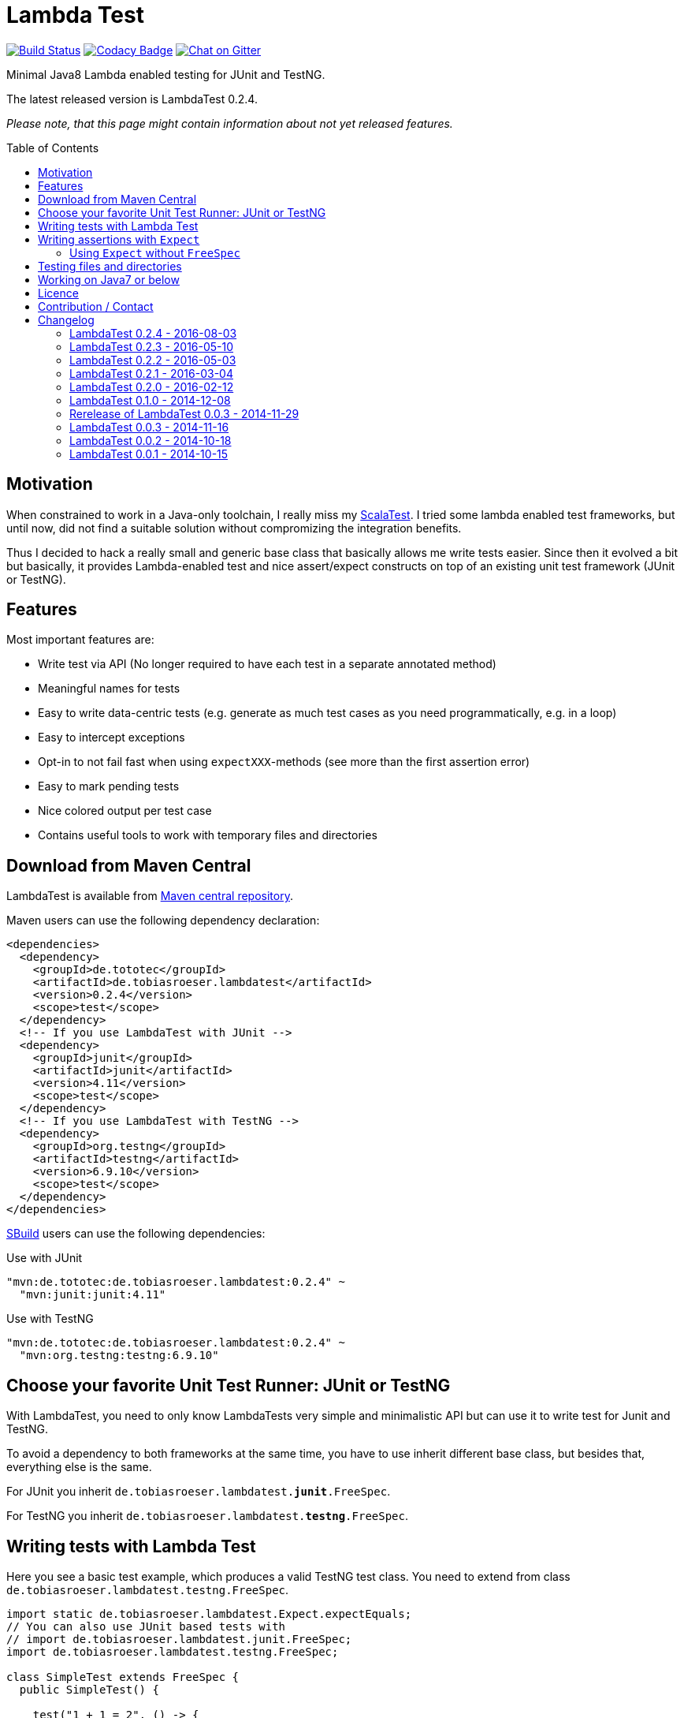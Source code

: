 = Lambda Test
:toc:
:toc-placement: preamble
:lambdatestversion: 0.2.4
:testngversion: 6.9.10
:junitversion: 4.11

image:https://travis-ci.org/lefou/LambdaTest.svg?branch=master["Build Status", link="https://travis-ci.org/lefou/LambdaTest"]
image:https://www.codacy.com/project/badge/b05b1dc99f98423eb05862de7fcf3662["Codacy Badge", link="https://www.codacy.com/public/lepetitfou_3463/LambdaTest"]
image:https://badges.gitter.im/lefou/LambdaTest.svg["Chat on Gitter", link="https://gitter.im/lefou/LambdaTest"]

Minimal Java8 Lambda enabled testing for JUnit and TestNG.

The latest released version is LambdaTest {lambdatestversion}.


_Please note, that this page might contain information about not yet released features._

== Motivation

When constrained to work in a Java-only toolchain, I really miss my http://scalatest.org[ScalaTest].
I tried some lambda enabled test frameworks, but until now, did not find a suitable solution without compromizing the integration benefits.

Thus I decided to hack a really small and generic base class that basically allows me write tests easier.
Since then it evolved a bit but basically, it provides Lambda-enabled test and nice assert/expect constructs on top of an existing unit test framework (JUnit or TestNG).

== Features

Most important features are:

* Write test via API (No longer required to have each test in a separate annotated method)
* Meaningful names for tests
* Easy to write data-centric tests (e.g. generate as much test cases as you need programmatically, e.g. in a loop)
* Easy to intercept exceptions
* Opt-in to not fail fast when using `expectXXX`-methods (see more than the first assertion error)
* Easy to mark pending tests
* Nice colored output per test case
* Contains useful tools to work with temporary files and directories


== Download from Maven Central

LambdaTest is available from http://search.maven.org/#search%7Cgav%7C1%7Cg%3A%22de.tototec%22%20AND%20a%3A%22de.tobiasroeser.lambdatest%22[Maven central repository].

Maven users can use the following dependency declaration:

[source,xml,subs="attributes,verbatim"]
----
<dependencies>
  <dependency>
    <groupId>de.tototec</groupId>
    <artifactId>de.tobiasroeser.lambdatest</artifactId>
    <version>{lambdatestversion}</version>
    <scope>test</scope>
  </dependency>
  <!-- If you use LambdaTest with JUnit -->
  <dependency>
    <groupId>junit</groupId>
    <artifactId>junit</artifactId>
    <version>{junitversion}</version>
    <scope>test</scope>
  </dependency>
  <!-- If you use LambdaTest with TestNG -->
  <dependency>
    <groupId>org.testng</groupId>
    <artifactId>testng</artifactId>
    <version>{testngversion}</version>
    <scope>test</scope>
  </dependency>
</dependencies>
----

http://sbuild.org[SBuild] users can use the following dependencies:

.Use with JUnit
[source,scala,subs="attributes"]
----
"mvn:de.tototec:de.tobiasroeser.lambdatest:{lambdatestversion}" ~
  "mvn:junit:junit:{junitversion}"
----

.Use with TestNG
[source,scala,subs="attributes"]
----
"mvn:de.tototec:de.tobiasroeser.lambdatest:{lambdatestversion}" ~
  "mvn:org.testng:testng:{testngversion}"
----

== Choose your favorite Unit Test Runner: JUnit or TestNG

With LambdaTest, you need to only know LambdaTests very simple and minimalistic API but can use it to write test for Junit and TestNG.

To avoid a dependency to both frameworks at the same time, you have to use inherit different base class, but besides that, everything else is the same.

For JUnit you inherit `de.tobiasroeser.lambdatest.`*`junit`*`.FreeSpec`.

For TestNG you inherit `de.tobiasroeser.lambdatest.`*`testng`*`.FreeSpec`.

== Writing tests with Lambda Test

Here you see a basic test example, which produces a valid TestNG test class.
You need to extend from class `de.tobiasroeser.lambdatest.testng.FreeSpec`.

[source,java]
----
import static de.tobiasroeser.lambdatest.Expect.expectEquals;
// You can also use JUnit based tests with
// import de.tobiasroeser.lambdatest.junit.FreeSpec;
import de.tobiasroeser.lambdatest.testng.FreeSpec;

class SimpleTest extends FreeSpec {
  public SimpleTest() {

    test("1 + 1 = 2", () -> {
      expectEquals(1 + 1, 2);
    });

    test("a pending test", () -> pending());

    test("divide by zero", () -> {
      int a = 2;
      int b = 0;
      intercept(ArithmeticException.class, () -> {
        int c = a / b;
      });
    });
  }
}
----

The methods `test`, `pending` and `intercept` are provided by `FreeSpec`
whereas the usual `expectXXX` methods are provided by `Expect`.

The output of this test suite above would look like this:
_(Actually it is also nicely coloured)_

----
[TestNG] Running:
  Command line suite

Running 3 tests in org.example.SimpleTest:
-- SUCCESS SimpleTest: 1 + 1 = 2
-- SKIPPED SimpleTest: a pending test (pending)
-- SUCCESS SimpleTest: divide by zero

===============================================
Command line suite
Total tests run: 3, Failures: 0, Skips: 1
===============================================

----

You should write your test cases so that they don't need to be executed in order.
LambdaTest is able to run tests in parallel, if you enable it explicitly with `FreeSpec.setRunInParallel(true)`.

You can disable fail fast behaviour for assertion/expectations with `FreeSpec.setExpectFailFast(false)`.
Then, the first failing assertion error will not abort the test but the test is optimistically continued. Further failing assertion errors are collected and reported at the end of the test.

== Writing assertions with `Expect`

As an alternative to the assertion methods provides by other unit testing framework, you can instead use `Expect` and it's `expectXXX`-methods.

Why should you, you ask? Here are some reasons:

* Nice output of differences of various collections
* optional non-fail-fast behaviour to collect as much assertion errors as possible in one test run


_TBD_

=== Using `Expect` without `FreeSpec`

You can also use the `Expect` class outside of the `FreeSpec` test suites.
In that case, you have to take care of setup and finalization yourself.

_TBD_

== Testing files and directories

LambdaTest comes with a helper class `TempFile` with contains useful methods to work with temporary files.

To create a temporary file with a given content and do something with it, you can use `TempFile.withTempFile` or it procedural version with does not return a value `TempFile.withTempFileP`. After the method completes, the temporary file will automatically deleted.

To create and work with temporary files, you can use `TempFile.withTempDir` and TempFile.withTempDirP`. Those will be recursively deleted after completion.

There are more useful methods in class `TempFile`, e.g. `readFile`, `writeToFile` and `deleteRecursive`. Please inspect the class for more information.

== Working on Java7 or below

Even though writing functional test makes most sence under Java 8,
there are enough reasons to also use them on older Java versions which do not provide nice closures.

LambdaTest does not use any Java 8 API! Therefore, there is nothing that stops you. You can download precompiled binaries of LambdaTest for older Java Runtimes down to Java 6.
To use the non-Java8 version with Maven, use a classifier ("java7", or "java6") to download the version you want.
The compatibility packages are produced with the great https://github.com/orfjackal/retrolambda[retrolambda project].

To use the Java7 version in Maven:

[source,xml,subs="attributes,verbatim"]
----
<dependencies>
  <dependency>
    <groupId>de.tototec</groupId>
    <artifactId>de.tobiasroeser.lambdatest</artifactId>
    <version>{lambdatestversion}</version>
    <classifier>java7</classifier>
    <scope>test</scope>
  </dependency>
  <!-- Also you need one of JUnit or TestNG, see above -->
</dependencies>
----

or in SBuild:

[source,scala,subs="attributes"]
----
"mvn:de.tototoec:de.tobiasroeser.lambdatest:{lambdatestversion};classifier=java7"
----

Instead of Java 8 Closures, you have to create anonymous classes.

[source,java]
----
import static de.tobiasroeser.lambdatest.Expect.expectEquals;
import de.tobiasroeser.lambdatest.RunnableWithException;
import de.tobiasroeser.lambdatest.junit.FreeSpec;

class SimpleTest extends FreeSpec {
  public SimpleTest() {

    test("1 + 1 = 2", new RunnableWithException() {
      public void run() throws Exception {
        expectEquals(1 + 1, 2);
      }
    });

    test("divide by zero", new RunnableWithException() {
      public void run() throws Exception {
        int a = 2;
        int b = 0;
        intercept(ArithmeticException.class, new RunnableWithException() {
          public void run() throws Exception {
            int c = a / b;
          }
        });
      }
    });
  }
}
----


== Licence

This project is published under the http://www.apache.org/licenses/LICENSE-2.0.txt[Apache Licence Version 2.0].

== Contribution / Contact

Your feedback is highly appreciated. I also accept pull request.

For questions please use the https://gitter.im/lefou/LambdaTest[Gitter chatroom].
To report issues or send pull request, use https://github.com/lefou/LambdaTest[GitHub].

You can also find me on https://twitter.com/TobiasRoeser[Twitter as @TobiasRoeser].

If you like LambdaTest, please star it on https://github.com/lefou/LambdaTest[GitHub]. This will help me to set my priorities. Thanks!

== Changelog

=== LambdaTest 0.2.4 - 2016-08-03

* Added a pending method with a reason parameter.
* Added more JavaDoc comments.

=== LambdaTest 0.2.3 - 2016-05-10

* Fixed fail late logic for Expect
* Added new class ExpectString and Expect.expectString for fluent string assertions.

=== LambdaTest 0.2.2 - 2016-05-03

* Fixed Assert.assertEquals for Strings, especially when expected is empty or shorter than actual.

=== LambdaTest 0.2.1 - 2016-03-04

* Added `TempFile`, an utility class providing support to work with temporary files and directories which will be automatically cleaned up after the test case.

=== LambdaTest 0.2.0 - 2016-02-12

* Added JUnit support.
  You can now use `de.tobiasroeser.lambdatest.junit.FreeSpec` for JUnit based tests in addition to the already existing  `de.tobiasroeser.lambdatest.testng.FreeSpec` for TestNG based tests.
* Introduced new `Assert` and `Expect` classes. Expect-based asserts also support deferred exceptions. FreeSpec already integrates the setup of Expect.

=== LambdaTest 0.1.0 - 2014-12-08

* Also release compatibility packages for older Java runtimes: Java7 and Java6.
They are available via the "java7" and "java6" classifier.
* FreeSpec.intercept now returns the intercepted exception.
* Added FreeSpec.setRunInParallel to enable option to run tests in parallel.
* Introduced LambdaTest interface (implemented by testng.FreeSpec) to contain the common API.

=== Rerelease of LambdaTest 0.0.3 - 2014-11-29

* Rerelease of 0.0.3 under "de.tototec" groupId.
You can now grab it directly from Maven Central without configuring a dedicated bintray repository.

=== LambdaTest 0.0.3 - 2014-11-16

* Fixed issue with missapplied close of STDOUT stream
* Fixed bug preventing from TestNG seeing pending tests as skipped
* de.tobiasroeser.lambdatest.testng.FreeSpec class no longer inherits org.testng.Assert

=== LambdaTest 0.0.2 - 2014-10-18

* Colored output
* Added support to match exception messages with regex in intecept

=== LambdaTest 0.0.1 - 2014-10-15

* First release
